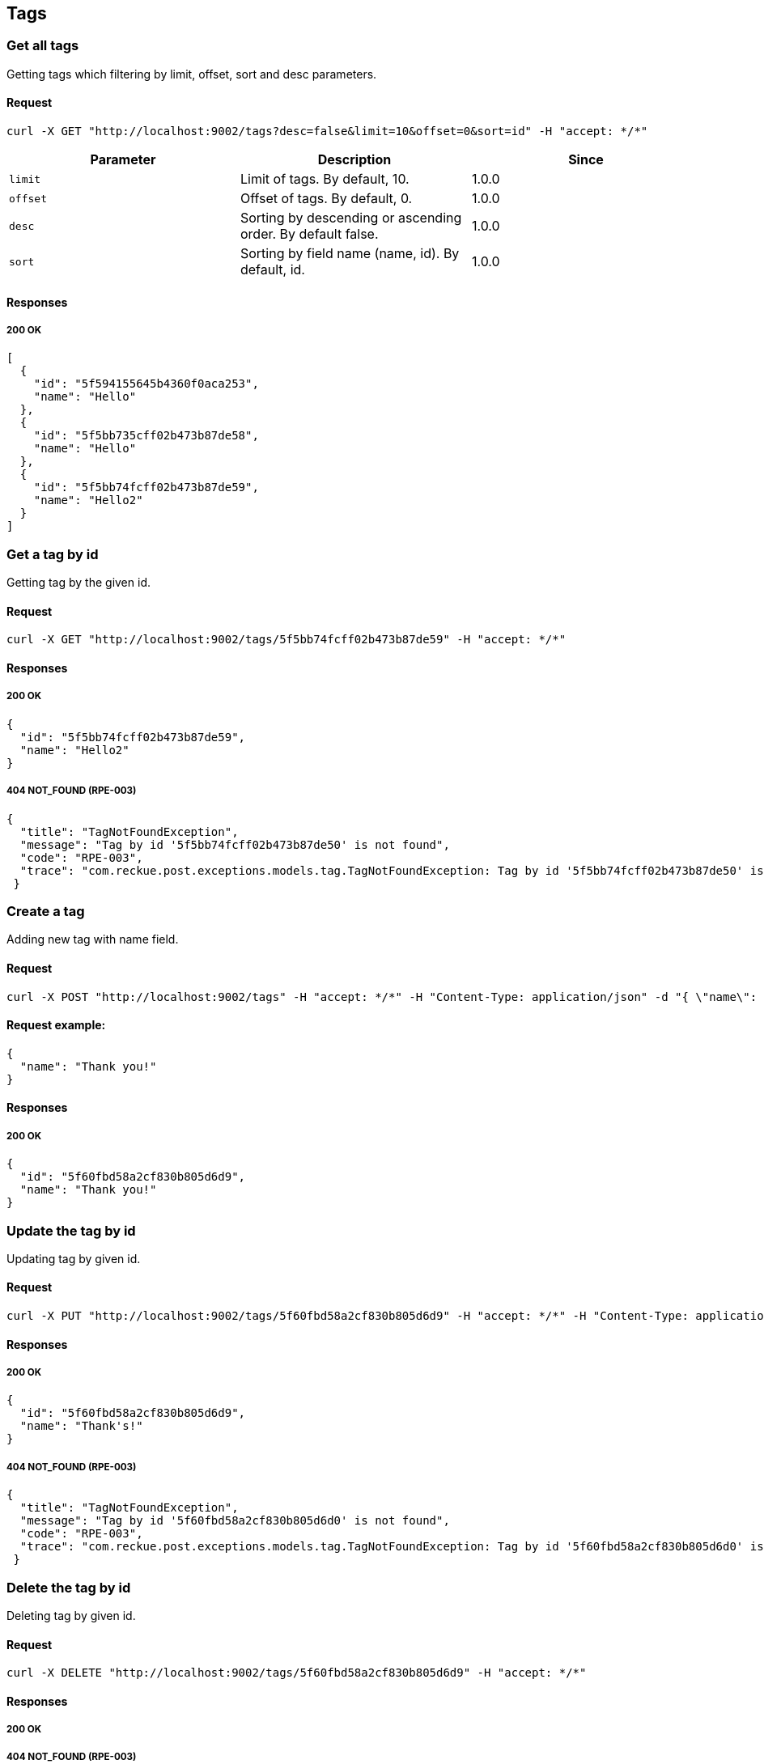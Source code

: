 == Tags

=== Get all tags
Getting tags which filtering by limit, offset, sort and desc parameters.

==== Request
[source,bash]
----
curl -X GET "http://localhost:9002/tags?desc=false&limit=10&offset=0&sort=id" -H "accept: */*"
----

[%header,cols=3*]
|===
|Parameter
|Description
|Since

|```limit```
|Limit of tags. By default, 10.
|1.0.0

|```offset```
|Offset of tags. By default, 0.
|1.0.0

|```desc```
|Sorting by descending or ascending order. By default false.
|1.0.0

|```sort```
|Sorting by field name (name, id). By default, id.
|1.0.0
|===

==== Responses
===== 200 OK
[source,json]
----
[
  {
    "id": "5f594155645b4360f0aca253",
    "name": "Hello"
  },
  {
    "id": "5f5bb735cff02b473b87de58",
    "name": "Hello"
  },
  {
    "id": "5f5bb74fcff02b473b87de59",
    "name": "Hello2"
  }
]
----

=== Get a tag by id
Getting tag by the given id.

==== Request
[source,bash]
----
curl -X GET "http://localhost:9002/tags/5f5bb74fcff02b473b87de59" -H "accept: */*"
----

==== Responses
===== 200 OK
[source,json]
----
{
  "id": "5f5bb74fcff02b473b87de59",
  "name": "Hello2"
}
----

===== 404 NOT_FOUND (RPE-003)
[source,json]
----
{
  "title": "TagNotFoundException",
  "message": "Tag by id '5f5bb74fcff02b473b87de50' is not found",
  "code": "RPE-003",
  "trace": "com.reckue.post.exceptions.models.tag.TagNotFoundException: Tag by id '5f5bb74fcff02b473b87de50' is not found\n\tat ..."
 }
----

=== Create a tag
Adding new tag with name field.

==== Request
[source,bash]
----
curl -X POST "http://localhost:9002/tags" -H "accept: */*" -H "Content-Type: application/json" -d "{ \"name\": \"Thank you!\"}"
----

==== Request example:
[source,json]
----
{
  "name": "Thank you!"
}
----
==== Responses
===== 200 OK
[source,json]
----
{
  "id": "5f60fbd58a2cf830b805d6d9",
  "name": "Thank you!"
}
----

=== Update the tag by id
Updating tag by given id.

==== Request
[source,bash]
----
curl -X PUT "http://localhost:9002/tags/5f60fbd58a2cf830b805d6d9" -H "accept: */*" -H "Content-Type: application/json" -d "{ \"name\": \"Thank's!\"}"
----
==== Responses
===== 200 OK
[source,json]
----
{
  "id": "5f60fbd58a2cf830b805d6d9",
  "name": "Thank's!"
}
----
===== 404 NOT_FOUND (RPE-003)
[source,json]
----
{
  "title": "TagNotFoundException",
  "message": "Tag by id '5f60fbd58a2cf830b805d6d0' is not found",
  "code": "RPE-003",
  "trace": "com.reckue.post.exceptions.models.tag.TagNotFoundException: Tag by id '5f60fbd58a2cf830b805d6d0' is not found\n\tat ..."
 }
----

=== Delete the tag by id
Deleting tag by given id.

==== Request
[source,bash]
----
curl -X DELETE "http://localhost:9002/tags/5f60fbd58a2cf830b805d6d9" -H "accept: */*"
----

==== Responses
===== 200 OK

===== 404 NOT_FOUND (RPE-003)
[source,json]
----
{
  "title": "TagNotFoundException",
  "message": "Tag by id '5f60fbd58a2cf830b805d6d0' is not found",
  "code": "RPE-003",
  "trace": "com.reckue.post.exceptions.models.tag.TagNotFoundException: Tag by id '5f60fbd58a2cf830b805d6d0' is not found\n\tat ..."
 }
----
